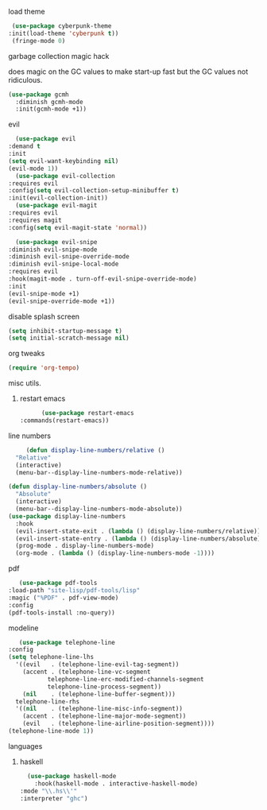 **** load theme
     #+begin_src emacs-lisp
     (use-package cyberpunk-theme
	:init(load-theme 'cyberpunk t))
     (fringe-mode 0)
     #+end_src
**** garbage collection magic hack
does magic on the GC values to make start-up fast but the GC values
not ridiculous.
#+begin_src emacs-lisp
    (use-package gcmh
      :diminish gcmh-mode
      :init(gcmh-mode +1))
#+end_src
**** evil
     #+begin_src emacs-lisp
       (use-package evil
	 :demand t
	 :init
	 (setq evil-want-keybinding nil)
	 (evil-mode 1))
       (use-package evil-collection
	 :requires evil
	 :config(setq evil-collection-setup-minibuffer t)
	 :init(evil-collection-init))
       (use-package evil-magit
	 :requires evil
	 :requires magit
	 :config(setq evil-magit-state 'normal))

       (use-package evil-snipe
	 :diminish evil-snipe-mode
	 :diminish evil-snipe-override-mode
	 :diminish evil-snipe-local-mode
	 :requires evil
	 :hook(magit-mode . turn-off-evil-snipe-override-mode)
	 :init
	 (evil-snipe-mode +1)
	 (evil-snipe-override-mode +1))

     #+end_src
**** disable splash screen
#+begin_src emacs-lisp
  (setq inhibit-startup-message t) 
  (setq initial-scratch-message nil)
#+end_src
**** org tweaks
#+BEGIN_SRC emacs-lisp
(require 'org-tempo)
#+END_SRC
**** misc utils.
***** restart emacs
      #+begin_src emacs-lisp
      (use-package restart-emacs
:commands(restart-emacs))
      #+end_src
**** line numbers
     #+begin_src emacs-lisp
     (defun display-line-numbers/relative ()
  "Relative"
  (interactive)
  (menu-bar--display-line-numbers-mode-relative))

(defun display-line-numbers/absolute ()
  "Absolute"
  (interactive)
  (menu-bar--display-line-numbers-mode-absolute))
(use-package display-line-numbers
  :hook
  (evil-insert-state-exit . (lambda () (display-line-numbers/relative)))
  (evil-insert-state-entry . (lambda () (display-line-numbers/absolute)))
  (prog-mode . display-line-numbers-mode)
  (org-mode . (lambda () (display-line-numbers-mode -1))))
     #+end_src
**** pdf
     #+begin_src emacs-lisp
     (use-package pdf-tools
  :load-path "site-lisp/pdf-tools/lisp"
  :magic ("%PDF" . pdf-view-mode)
  :config
  (pdf-tools-install :no-query))
     #+end_src

**** modeline
     #+begin_src emacs-lisp
     (use-package telephone-line
  :config
  (setq telephone-line-lhs
  	'((evil   . (telephone-line-evil-tag-segment))
  	  (accent . (telephone-line-vc-segment
  		     telephone-line-erc-modified-channels-segment
  		     telephone-line-process-segment))
  	  (nil    . (telephone-line-buffer-segment)))
  	telephone-line-rhs
  	'((nil    . (telephone-line-misc-info-segment))
  	  (accent . (telephone-line-major-mode-segment))
  	  (evil   . (telephone-line-airline-position-segment))))
  (telephone-line-mode 1))
     #+end_src

**** languages
***** haskell
      #+begin_src emacs-lisp
      (use-package haskell-mode
        :hook(haskell-mode . interactive-haskell-mode)
	:mode "\\.hs\\'"
	:interpreter "ghc")
      #+end_src
